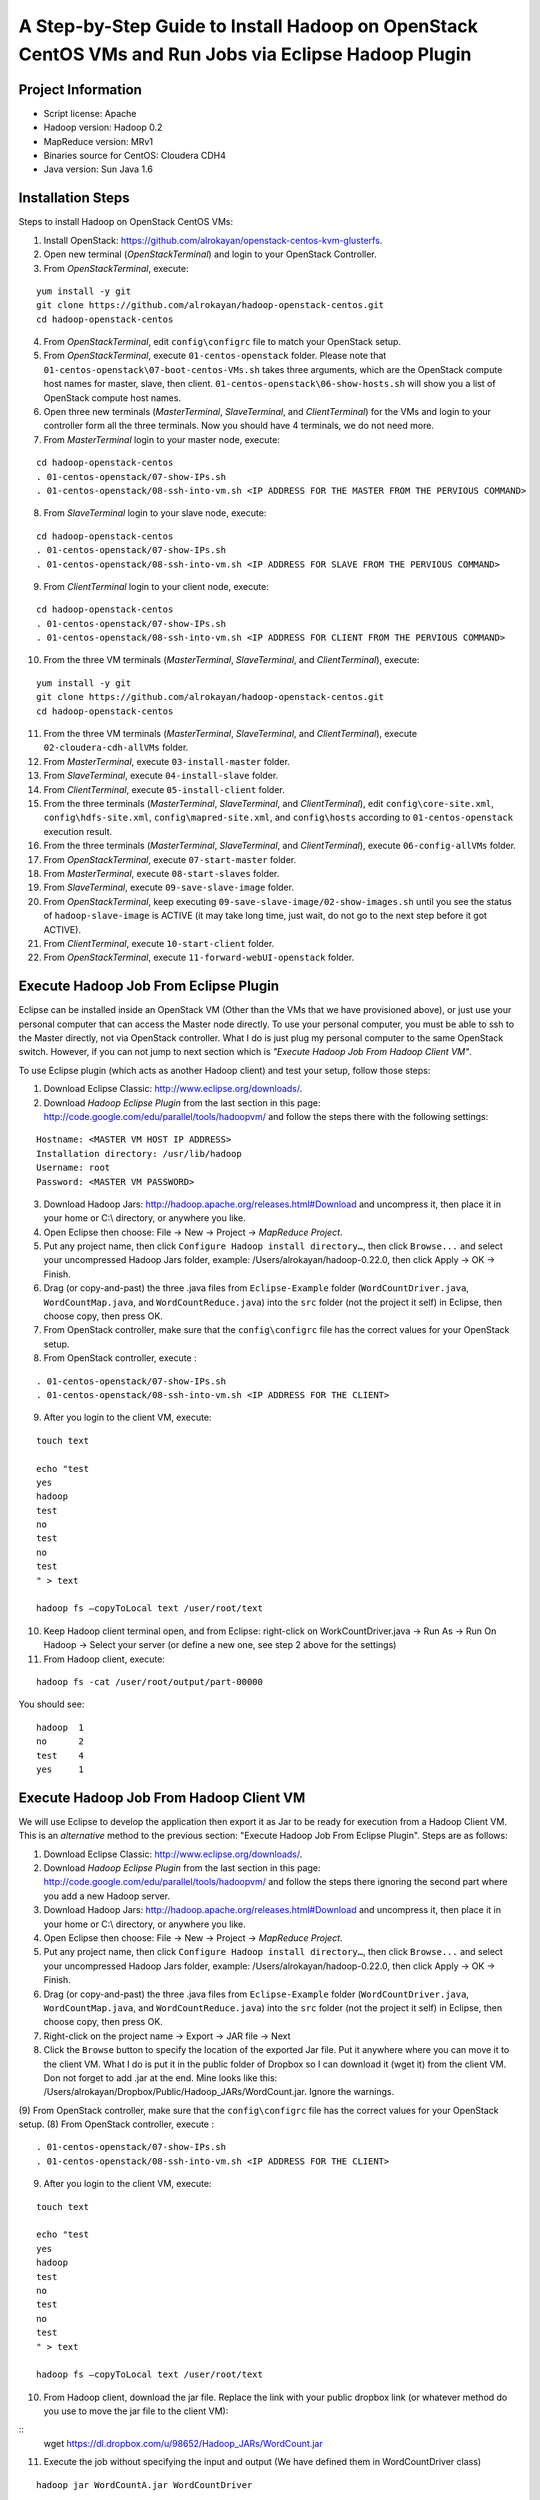 A Step-by-Step Guide to Install Hadoop on OpenStack CentOS VMs and Run Jobs via Eclipse Hadoop Plugin
=====================================================================================================================

Project Information
-------------------
-	Script license: Apache
-	Hadoop version: Hadoop 0.2
-	MapReduce version: MRv1
-	Binaries source for CentOS: Cloudera CDH4
-	Java version: Sun Java 1.6

Installation Steps
-------------------
Steps to install Hadoop on OpenStack CentOS VMs:

(1)	Install OpenStack: https://github.com/alrokayan/openstack-centos-kvm-glusterfs.
(2)	Open new terminal (*OpenStackTerminal*) and login to your OpenStack Controller.
(3)	From *OpenStackTerminal*, execute:

::

	yum install -y git
	git clone https://github.com/alrokayan/hadoop-openstack-centos.git
	cd hadoop-openstack-centos
(4)	From *OpenStackTerminal*, edit ``config\configrc`` file to match your OpenStack setup.
(5)	From *OpenStackTerminal*, execute ``01-centos-openstack`` folder. Please note that ``01-centos-openstack\07-boot-centos-VMs.sh`` takes three arguments, which are the OpenStack compute host names for master, slave, then client. ``01-centos-openstack\06-show-hosts.sh`` will show you a list of OpenStack compute host names.
(6)	Open three new terminals (*MasterTerminal*, *SlaveTerminal*, and *ClientTerminal*) for the VMs and login to your controller form all the three terminals. Now you should have 4 terminals, we do not need more.
(7)	From *MasterTerminal* login to your master node, execute:

::

	cd hadoop-openstack-centos
	. 01-centos-openstack/07-show-IPs.sh
	. 01-centos-openstack/08-ssh-into-vm.sh <IP ADDRESS FOR THE MASTER FROM THE PERVIOUS COMMAND>
(8)	From *SlaveTerminal* login to your slave node, execute:

::

	cd hadoop-openstack-centos
	. 01-centos-openstack/07-show-IPs.sh
	. 01-centos-openstack/08-ssh-into-vm.sh <IP ADDRESS FOR SLAVE FROM THE PERVIOUS COMMAND>
(9)	From *ClientTerminal* login to your client node, execute:

::

	cd hadoop-openstack-centos
	. 01-centos-openstack/07-show-IPs.sh
	. 01-centos-openstack/08-ssh-into-vm.sh <IP ADDRESS FOR CLIENT FROM THE PERVIOUS COMMAND>
(10)	From the three VM terminals (*MasterTerminal*, *SlaveTerminal*, and *ClientTerminal*), execute: 

::

	yum install -y git
	git clone https://github.com/alrokayan/hadoop-openstack-centos.git
	cd hadoop-openstack-centos
(11)	From the three VM terminals (*MasterTerminal*, *SlaveTerminal*, and *ClientTerminal*), execute ``02-cloudera-cdh-allVMs`` folder.
(12)	From *MasterTerminal*, execute ``03-install-master`` folder.
(13)	From *SlaveTerminal*, execute ``04-install-slave`` folder.
(14)	From *ClientTerminal*, execute ``05-install-client`` folder.
(15)	From the three terminals (*MasterTerminal*, *SlaveTerminal*, and *ClientTerminal*), edit ``config\core-site.xml``, ``config\hdfs-site.xml``, ``config\mapred-site.xml``, and ``config\hosts`` according to ``01-centos-openstack`` execution result.
(16)	From the three terminals (*MasterTerminal*, *SlaveTerminal*, and *ClientTerminal*), execute ``06-config-allVMs`` folder.
(17)	From *OpenStackTerminal*, execute ``07-start-master`` folder.
(18)	From *MasterTerminal*, execute ``08-start-slaves`` folder.
(19)	From *SlaveTerminal*, execute ``09-save-slave-image`` folder.
(20)	From *OpenStackTerminal*, keep executing ``09-save-slave-image/02-show-images.sh`` until you see the status of ``hadoop-slave-image`` is ACTIVE (it may take long time, just wait, do not go to the next step before it got ACTIVE).
(21)	From *ClientTerminal*, execute ``10-start-client`` folder.
(22)	From *OpenStackTerminal*, execute ``11-forward-webUI-openstack`` folder.

Execute Hadoop Job From Eclipse Plugin
--------------------------------------
Eclipse can be installed inside an OpenStack VM (Other than the VMs that we have provisioned above), or just use your personal computer that can access the Master node directly. To use your personal computer, you must be able to ssh to the Master directly, not via OpenStack controller. What I do is just plug my personal computer to the same OpenStack switch. However, if you can not jump to next section which is *"Execute Hadoop Job From Hadoop Client VM"*.

To use Eclipse plugin (which acts as another Hadoop client) and test your setup, follow those steps:

(1)	Download Eclipse Classic: http://www.eclipse.org/downloads/.
(2)	Download *Hadoop Eclipse Plugin* from the last section in this page: http://code.google.com/edu/parallel/tools/hadoopvm/ and follow the steps there with the following settings:

::

	Hostname: <MASTER VM HOST IP ADDRESS>
	Installation directory: /usr/lib/hadoop
	Username: root
	Password: <MASTER VM PASSWORD>
(3)	Download Hadoop Jars: http://hadoop.apache.org/releases.html#Download and uncompress it, then place it in your home or C:\\ directory, or anywhere you like.
(4)	Open Eclipse then choose: File -> New -> Project -> *MapReduce Project*.
(5)	Put any project name, then click ``Configure Hadoop install directory…``, then click ``Browse...`` and select your uncompressed Hadoop Jars folder, example: /Users/alrokayan/hadoop-0.22.0, then click Apply -> OK -> Finish.
(6)	Drag (or copy-and-past) the three .java files from ``Eclipse-Example`` folder (``WordCountDriver.java``, ``WordCountMap.java``, and ``WordCountReduce.java``) into the ``src`` folder (not the project it self) in Eclipse, then choose copy, then press OK.
(7) From OpenStack controller, make sure that the ``config\configrc`` file has the correct values for your OpenStack setup.
(8)	From OpenStack controller, execute :

::

	. 01-centos-openstack/07-show-IPs.sh
	. 01-centos-openstack/08-ssh-into-vm.sh <IP ADDRESS FOR THE CLIENT>

(9) After you login to the client VM, execute:

::

	touch text

	echo "test
	yes
	hadoop
	test
	no
	test
	no
	test
	" > text
	
	hadoop fs –copyToLocal text /user/root/text

(10)	Keep Hadoop client terminal open, and from Eclipse: right-click on WorkCountDriver.java -> Run As -> Run On Hadoop -> Select your server (or define a new one, see step 2 above for the settings)

(11)	From Hadoop client, execute:

::

	hadoop fs -cat /user/root/output/part-00000

You should see:

::

	hadoop	1
	no	2
	test	4
	yes	1



Execute Hadoop Job From Hadoop Client VM 
-----------------------------------------
We will use Eclipse to develop the application then export it as Jar to be ready for execution from a Hadoop Client VM. This is an *alternative* method to the previous section: "Execute Hadoop Job From Eclipse Plugin". Steps are as follows:

(1)	Download Eclipse Classic: http://www.eclipse.org/downloads/.
(2)	Download *Hadoop Eclipse Plugin* from the last section in this page: http://code.google.com/edu/parallel/tools/hadoopvm/ and follow the steps there ignoring the second part where you add a new Hadoop server.
(3)	Download Hadoop Jars: http://hadoop.apache.org/releases.html#Download and uncompress it, then place it in your home or C:\\ directory, or anywhere you like.
(4)	Open Eclipse then choose: File -> New -> Project -> *MapReduce Project*.
(5)	Put any project name, then click ``Configure Hadoop install directory…``, then click ``Browse...`` and select your uncompressed Hadoop Jars folder, example: /Users/alrokayan/hadoop-0.22.0, then click Apply -> OK -> Finish.
(6)	Drag (or copy-and-past) the three .java files from ``Eclipse-Example`` folder (``WordCountDriver.java``, ``WordCountMap.java``, and ``WordCountReduce.java``) into the ``src`` folder (not the project it self) in Eclipse, then choose copy, then press OK.
(7) Right-click on the project name -> Export -> JAR file -> Next
(8) Click the ``Browse`` button to specify the location of the exported Jar file. Put it anywhere where you can move it to the client VM. What I do is put it in the public folder of Dropbox so I can download it (wget it) from the client VM. Don not forget to add .jar at the end. Mine looks like this: /Users/alrokayan/Dropbox/Public/Hadoop_JARs/WordCount.jar. Ignore the warnings.
(9) From OpenStack controller, make sure that the ``config\configrc`` file has the correct values for your OpenStack setup.
(8)	From OpenStack controller, execute :

::

	. 01-centos-openstack/07-show-IPs.sh
	. 01-centos-openstack/08-ssh-into-vm.sh <IP ADDRESS FOR THE CLIENT>

(9) After you login to the client VM, execute:

::

	touch text

	echo "test
	yes
	hadoop
	test
	no
	test
	no
	test
	" > text
	
	hadoop fs –copyToLocal text /user/root/text

(10)	From Hadoop client, download the jar file. Replace the link with your public dropbox link (or whatever method do you use to move the jar file to the client VM):

::
	wget https://dl.dropbox.com/u/98652/Hadoop_JARs/WordCount.jar

(11)	Execute the job without specifying the input and output (We have defined them in WordCountDriver class)

::

	hadoop jar WordCountA.jar WordCountDriver
	
Or you can set the input and output

::

	hadoop jar WordCountA.jar WordCountDriver /user/root/text /user/root/output

Note: the input can be file or folder with many files

(12)	From Hadoop client, execute:

::

	hadoop fs -cat /user/root/output/part-00000

You should see:

::

	hadoop	1
	no	2
	test	4
	yes	1



Add More Slave Nodes
--------------------
From OpenStack Controller
^^^^^^^^^^^^^^^^^^^^^^^^^

To add more slave nodes you need to execute ``12-add-slave-openstack\01-add-slave.sh`` and passing three arguments: ``instance_type``, ``machine_name``, and ``compute_host`` (optional).

Examples:

::

	. 12-add-slave-openstack\01-add-slave.sh m1.xsmall hadoop-slave2 compute1
	
::

	. 12-add-slave-openstack\01-add-slave.sh m1.small hadoop-slave3

You don not have to specify the ``compute_host``. If you passed only the first two arguments OpenStack scheduler will do it automatically. OpenStack is not data-intensive (Disk I/O) aware, so it is a good idea to distribute disk I/O load between the hosts.

You can get a list of *compute nodes* by executing this command:
::
	nova-manage service list
You can get a list of current *instance types* by executing this command:
::
	nova-manage instance_type list
You can add new *instance type* by executing this command:
::
	nova-manage instance_type create m1.xsmall 1024 1 10 0 0 0
Where ``1024`` is the memory size, ``1`` is the number of cores (VCPU), and ``10`` is the hard disk space.


Verification
^^^^^^^^^^^^^

You can verify if the slave node has been added by first check if the slave VM is ACTIVE by executing this command from OpenStack controller:
::
	nova list
If the VM is ACTIVE, login to the slave VM by executing this command:
::
	. 01-centos-openstack/07-show-IPs.sh
	. 01-centos-openstack/08-ssh-into-vm.sh <IP ADDRESS FOR THE SLAVE>
From the slave VM execut this command to see if the new salve (Data Node) is running:
::
	sudo -u hdfs hadoop dfsadmin -report
	

Web UI Monitoring
-----------------
You can monitor Hadoop using two Web UI:
(1) MapReduce Monitoring via Master JobTracker:

::

	http://<OpenStack Controller IP/Hostname>:50070

(2) HDFS Monitoring and browsing the files via Master NameNode:

::

	http://<OpenStack Controller IP/Hostname>:50030



Troubleshooting
----------------
*Error:* org.apache.hadoop.mapred.FileAlreadyExistsException

*Solutions:* (choose one of the two solutions):

-	Login to your client then delete the ``output`` (or what ever the name was) folder by executing the following command:

::

	hadoop fs -rm -r /user/root/output
-	Rename the output folder. For example: form WorkCountDriver.java by replace ``/user/root/output`` with ``/user/root/output1``.